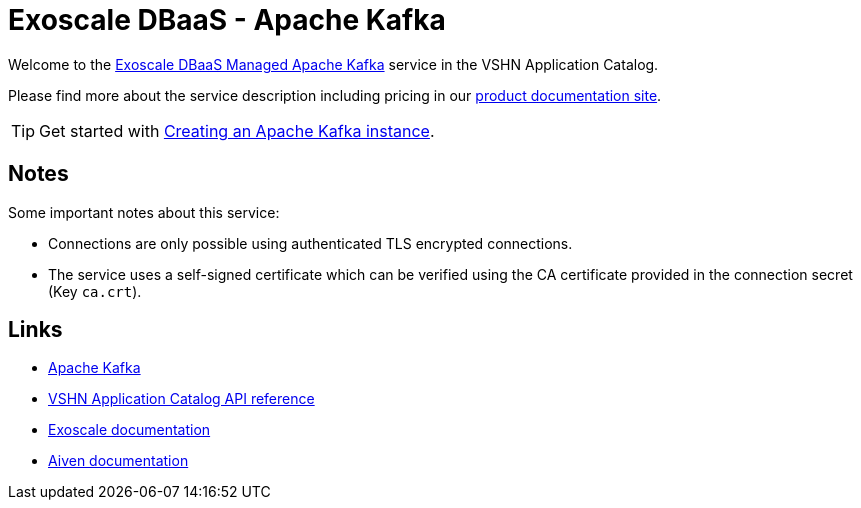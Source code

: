 = Exoscale DBaaS - Apache Kafka

Welcome to the https://www.exoscale.com/dbaas/kafka/[Exoscale DBaaS Managed Apache Kafka^] service in the VSHN Application Catalog.

Please find more about the service description including pricing in our https://products.docs.vshn.ch/products/appcat/exoscale_dbaas.html[product documentation site].

TIP: Get started with xref:exoscale-dbaas/kafka/create.adoc[Creating an Apache Kafka instance].

== Notes

Some important notes about this service:

* Connections are only possible using authenticated TLS encrypted connections.
* The service uses a self-signed certificate which can be verified using the CA certificate provided in the connection secret (Key `ca.crt`).

== Links

* https://kafka.apache.org/[Apache Kafka^]
* xref:references/crds.adoc#k8s-api-github-com-vshn-component-appcat-v1-exoscalekafka[VSHN Application Catalog API reference]
* https://community.exoscale.com/documentation/dbaas/managed-apache-kafka/[Exoscale documentation^]
* https://docs.aiven.io/docs/products/kafka[Aiven documentation^]
